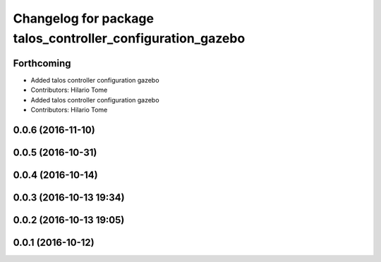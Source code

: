 ^^^^^^^^^^^^^^^^^^^^^^^^^^^^^^^^^^^^^^^^^^^^^^^^^^^^^^^^^^^
Changelog for package talos_controller_configuration_gazebo
^^^^^^^^^^^^^^^^^^^^^^^^^^^^^^^^^^^^^^^^^^^^^^^^^^^^^^^^^^^

Forthcoming
-----------
* Added talos controller configuration gazebo
* Contributors: Hilario Tome

* Added talos controller configuration gazebo
* Contributors: Hilario Tome

0.0.6 (2016-11-10)
------------------

0.0.5 (2016-10-31)
------------------

0.0.4 (2016-10-14)
------------------

0.0.3 (2016-10-13 19:34)
------------------------

0.0.2 (2016-10-13 19:05)
------------------------

0.0.1 (2016-10-12)
------------------
